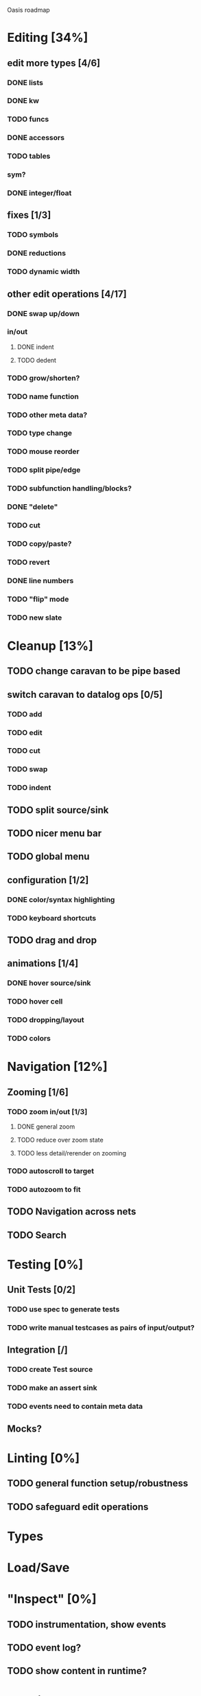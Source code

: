 Oasis roadmap

* Editing [34%]

** edit more types [4/6]
*** DONE lists
*** DONE kw
*** TODO funcs
*** DONE accessors
*** TODO tables
*** sym?
*** DONE integer/float

** fixes [1/3]
*** TODO symbols
*** DONE reductions
*** TODO dynamic width

** other edit operations [4/17]
*** DONE swap up/down
*** in/out
**** DONE indent
**** TODO dedent
*** TODO grow/shorten?
*** TODO name function
*** TODO other meta data?
*** TODO type change

*** TODO mouse reorder

*** TODO split pipe/edge
*** TODO subfunction handling/blocks?
*** DONE "delete"
*** TODO cut
*** TODO copy/paste?

*** TODO revert
*** DONE line numbers
*** TODO "flip" mode

*** TODO new slate

* Cleanup [13%]
** TODO change caravan to be pipe based
** switch caravan to datalog ops [0/5]
*** TODO add
*** TODO edit
*** TODO cut
*** TODO swap
*** TODO indent
** TODO split source/sink
** TODO nicer menu bar
** TODO global menu
** configuration [1/2]
*** DONE color/syntax highlighting
*** TODO keyboard shortcuts
** TODO drag and drop
** animations [1/4]
*** DONE hover source/sink
*** TODO hover cell
*** TODO dropping/layout
*** TODO colors
* Navigation [12%]
** Zooming [1/6]
*** TODO zoom in/out [1/3]
**** DONE general zoom
**** TODO reduce over zoom state
**** TODO less detail/rerender on zooming
*** TODO autoscroll to target
*** TODO autozoom to fit
** TODO Navigation across nets
** TODO Search

* Testing [0%]
** Unit Tests [0/2]
*** TODO use spec to generate tests
*** TODO write manual testcases as pairs of input/output?
** Integration [/]
*** TODO create Test source
*** TODO make an assert sink
*** TODO events need to contain meta data
** Mocks?
* Linting [0%]
** TODO general function setup/robustness
** TODO safeguard edit operations
* Types
* Load/Save
* "Inspect" [0%]

** TODO instrumentation, show events
** TODO event log?
** TODO show content in runtime?

* Merging
* Pairing
* Code Generation
